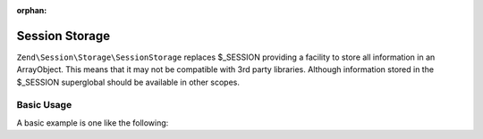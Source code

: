 :orphan:

.. _zend.session.storage.session-storage:

Session Storage
---------------

``Zend\Session\Storage\SessionStorage`` replaces $_SESSION providing a facility to store all information in
an ArrayObject.  This means that it may not be compatible with 3rd party libraries.  Although information
stored in the $_SESSION superglobal should be available in other scopes.

Basic Usage
^^^^^^^^^^^

A basic example is one like the following:

.. code-block:: php
   :linenos:

   use Zend\Session\Storage\SessionStorage;
   use Zend\Session\SessionManager;

   $manager = new SessionManager();
   $manager->setStorage(new SessionStorage());

